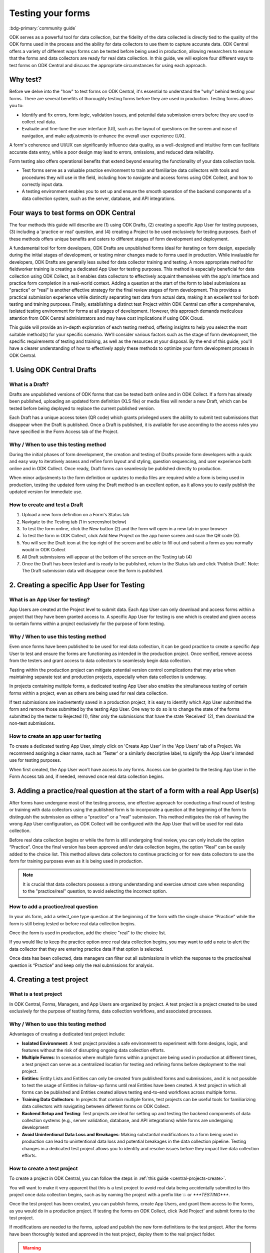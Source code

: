Testing your forms
===================

.. article-info::
    :avatar: /img/authors/xing.jpg
    :avatar-link: https://www.researchpro.global/blog/categories/odk
    :avatar-outline: muted
    :author: Xing Brew, ResearchPro
    :date: Nov 16, 2023
    :read-time: 14 min read
    
:bdg-primary:`community guide`

ODK serves as a powerful tool for data collection, but the fidelity of the data collected is directly tied to the quality of the ODK forms used in the process and the ability for data collectors to use them to capture accurate data. ODK Central offers a variety of different ways forms can be tested before being used in production, allowing researchers to ensure that the forms and data collectors are ready for real data collection. In this guide, we will explore four different ways to test forms on ODK Central and discuss the appropriate circumstances for using each approach.

Why test?
----------
Before we delve into the "how" to test forms on ODK Central, it's essential to understand the "why" behind testing your forms. There are several benefits of thoroughly testing forms before they are used in production. Testing forms allows you to:

* Identify and fix errors, form logic, validation issues, and potential data submission errors before they are used to collect real data.
* Evaluate and fine-tune the user interface (UI), such as the layout of questions on the screen and ease of navigation, and make adjustments to enhance the overall user experience (UX).

A form's coherence and UI/UX can significantly influence data quality, as a well-designed and intuitive form can facilitate accurate data entry, while a poor design may lead to errors, omissions, and reduced data reliability. 

Form testing also offers operational benefits that extend beyond ensuring the functionality of your data collection tools.

* Test forms serve as a valuable practice environment to train and familiarize data collectors with tools and procedures they will use in the field, including how to navigate and access forms using ODK Collect, and how to correctly input data.
* A testing environment enables you to set up and ensure the smooth operation of the backend components of a data collection system, such as the server, database, and API integrations. 

Four ways to test forms on ODK Central
----------------------------------------

The four methods this guide will describe are (1) using ODK Drafts, (2) creating a specific App User for testing purposes, (3) including a 'practice or real' question, and (4) creating a Project to be used exclusively for testing purposes. Each of these methods offers unique benefits and caters to different stages of form development and deployment.

A fundamental tool for form developers, ODK Drafts are unpublished forms ideal for iterating on form design, especially during the initial stages of development, or testing minor changes made to forms used in production. While invaluable for developers, ODK Drafts are generally less suited for data collector training and testing. A more appropriate method for fieldworker training is creating a dedicated App User for testing purposes. This method is especially beneficial for data collection using ODK Collect, as it enables data collectors to effectively acquaint themselves with the app's interface and practice form completion in a real-world context. Adding a question at the start of the form to label submissions as "practice" or "real" is another effective strategy for the final review stages of form development. This provides a practical submission experience while distinctly separating test data from actual data, making it an excellent tool for both testing and training purposes. Finally, establishing a distinct test Project within ODK Central can offer a comprehensive, isolated testing environment for forms at all stages of development. However, this approach demands meticulous attention from ODK Central administrators and may have cost implications if using ODK Cloud.

This guide will provide an in-depth exploration of each testing method, offering insights to help you select the most suitable method(s) for your specific scenario. We'll consider various factors such as the stage of form development, the specific requirements of testing and training, as well as the resources at your disposal. By the end of this guide, you'll have a clearer understanding of how to effectively apply these methods to optimize your form development process in ODK Central.

1. Using ODK Central Drafts
----------------------------

What is a Draft?
~~~~~~~~~~~~~~~~~
Drafts are unpublished versions of ODK forms that can be tested both online and in ODK Collect. If a form has already been published, uploading an updated form definition (XLS file) or media files will render a new Draft, which can be tested before being deployed to replace the current published version. 

Each Draft has a unique access token (QR code) which grants privileged users the ability to submit test submissions that disappear when the Draft is published. Once a Draft is published, it is available for use according to the access rules you have specified in the Form Access tab of the Project.

Why / When to use this testing method
~~~~~~~~~~~~~~~~~~~~~~~~~~~~~~~~~~~~~~
During the initial phases of form development, the creation and testing of Drafts provide form developers with a quick and easy way to iteratively assess and refine form layout and styling, question sequencing, and user experience both online and in ODK Collect. Once ready, Draft forms can seamlessly be published directly to production. 

When minor adjustments to the form definition or updates to media files are required while a form is being used in production, testing the updated form using the Draft method is an excellent option, as it allows you to easily publish the updated version for immediate use. 

How to create and test a Draft
~~~~~~~~~~~~~~~~~~~~~~~~~~~~~~~

#. Upload a new form definition on a Form's Status tab

#. Navigate to the Testing tab (1 in screenshot below)
#. To test the form online, click the New button (2) and the form will open in a new tab in your browser
#. To test the form in ODK Collect, click Add New Project on the app home screen and scan the QR code (3). 
#. You will see the Draft icon at the top right of the screen and be able to fill out and submit a form as you normally would in ODK Collect
#. All Draft submissions will appear at the bottom of the screen on the Testing tab (4) 

#. Once the Draft has been tested and is ready to be published, return to the Status tab and click ‘Publish Draft’. Note: The Draft submission data will disappear once the form is published. 

2. Creating a specific App User for Testing
----------------------------------------------

What is an App User for testing?
~~~~~~~~~~~~~~~~~~~~~~~~~~~~~~~~
App Users are created at the Project level to submit data. Each App User can only download and access forms within a project that they have been granted access to. A specific App User for testing is one which is created and given access to certain forms within a project exclusively for the purpose of form testing.

Why / When to use this testing method
~~~~~~~~~~~~~~~~~~~~~~~~~~~~~~~~~~~~~~
Even once forms have been published to be used for real data collection, it can be good practice to create a specific App User to test and ensure the forms are functioning as intended in the production project. Once verified, remove access from the testers and grant access to data collectors to seamlessly begin data collection. 

Testing within the production project can mitigate potential version control complications that may arise when maintaining separate test and production projects, especially when data collection is underway. 

In projects containing multiple forms, a dedicated testing App User also enables the simultaneous testing of certain forms within a project, even as others are being used for real data collection. 

If test submissions are inadvertently saved in a production project, it is easy to identify which App User submitted the form and remove those submitted by the testing App User. One way to do so is to change the state of the forms submitted by the tester to Rejected (1), filter only the submissions that have the state ‘Received’ (2), then download the non-test submissions. 

How to create an app user for testing 
~~~~~~~~~~~~~~~~~~~~~~~~~~~~~~~~~~~~~~
To create a dedicated testing App User, simply click on 'Create App User' in the 'App Users' tab of a Project. We recommend assigning a clear name, such as 'Tester' or a similarly descriptive label, to signify the App User's intended use for testing purposes.

When first created, the App User won’t have access to any forms. Access can be granted to the testing App User in the Form Access tab and, if needed, removed once real data collection begins. 

.. seealso:: 

    :ref:`Managing App Users <central-users-app-overview>`

3. Adding a practice/real question at the start of a form with a real App User(s)
--------------------------------------------------------------------------------------

After forms have undergone most of the testing process, one effective approach for conducting a final round of testing or training with data collectors using the published form is to incorporate a question at the beginning of the form to distinguish the submission as either a "practice" or a "real" submission. This method mitigates the risk of having the wrong App User configuration, as ODK Collect will be configured with the App User that will be used for real data collection. 

Before real data collection begins or while the form is still undergoing final review, you can only include the option “Practice”. Once the final version has been approved and/or data collection begins, the option “Real” can be easily added to the choice list. This method allows data collectors to continue practicing or for new data collectors to use the form for training purposes even as it is being used in production. 

.. note::
    
    It is crucial that data collectors possess a strong understanding and exercise utmost care when responding to the "practice/real" question, to avoid selecting the incorrect option. 

How to add a practice/real question
~~~~~~~~~~~~~~~~~~~~~~~~~~~~~~~~~~~~~~
In your xls form, add a select_one type question at the beginning of the form with the single choice “Practice” while the form is still being tested or before real data collection begins.

Once the form is used in production, add the choice "real" to the choice list.

If you would like to keep the practice option once real data collection begins, you may want to add a note to alert the data collector that they are entering practice data if that option is selected.

Once data has been collected, data managers can filter out all submissions in which the response to the practice/real question is “Practice” and keep only the real submissions for analysis.

4. Creating a test project
---------------------------
What is a test project
~~~~~~~~~~~~~~~~~~~~~~~~~~~
In ODK Central, Forms, Managers, and App Users are organized by project. A test project is a project created to be used exclusively for the purpose of testing forms, data collection workflows, and associated processes. 

Why / When to use this testing method
~~~~~~~~~~~~~~~~~~~~~~~~~~~~~~~~~~~~~~~
Advantages of creating a dedicated test project include:

* **Isolated Environment**: A test project provides a safe environment to experiment with form designs, logic, and features without the risk of disrupting ongoing data collection efforts.
* **Multiple Forms**: In scenarios where multiple forms within a project are being used in production at different times, a test project can serve as a centralized location for testing and refining forms before deployment to the real project.
* **Entities**: Entity Lists and Entities can only be created from published forms and submissions, and it is not possible to test the usage of Entities in follow-up forms until real Entities have been created. A test project in which all forms can be published and Entities created allows testing end-to-end workflows across multiple forms. 
* **Training Data Collectors**: In projects that contain multiple forms, test projects can be useful tools for familiarizing data collectors with navigating between different forms on ODK Collect.
* **Backend Setup and Testing**: Test projects are ideal for setting up and testing the backend components of data collection systems (e.g., server validation, database, and API integrations) while forms are undergoing development
* **Avoid Unintentional Data Loss and Breakages**: Making substantial modifications to a form being used in production can lead to unintentional data loss and potential breakages in the data collection pipeline. Testing changes in a dedicated test project allows you to identify and resolve issues before they impact live data collection efforts.

How to create a test project
~~~~~~~~~~~~~~~~~~~~~~~~~~~~~~
To create a project in ODK Central, you can follow the steps in :ref:`this guide <central-projects-create>`. 

You will want to make it very apparent that this is a test project to avoid real data being accidentally submitted to this project once data collection begins, such as by naming the project with a prefix like 💥 or `***TESTING***`. 

Once the test project has been created, you can publish forms, create App Users, and grant them access to the forms, as you would do in a production project. If testing the forms on ODK Collect, click ‘Add Project’ and submit forms to the test project. 

If modifications are needed to the forms, upload and publish the new form definitions to the test project. After the forms have been thoroughly tested and approved in the test project, deploy them to the real project folder. 

.. warning::
    When testing forms using a test project, it’s important to ensure data collectors do not accidentally submit real data. Some suggestions to avoid this include:

    * Adding a prefix like `***TESTING***` or 💥 to the project name to clearly indicate it as being a test project
    * Deleting the test project in ODK Collect before configuring the real one
    * Changing a form to the ``closed`` state when migrating it to the real project
    * Removing access for the App User(s) once real data collection begins

Summary
---------
This table outlines suitable scenarios for each of the testing methods described above, specific form elements and features to test in each approach, and key considerations to be mindful of during their application.

+--------------------------------------------------+--------------------------------------------------------------+--------------------------------------------------------------------------------------------------------------------------------------------+----------------------------------------------------------------------------------------------------------------------------------+-----------------------------------------------------------------------------------------------------------------------+
|                                                  | ODK Drafts                                                   | App User                                                                                                                                   | Practice vs Real Question                                                                                                        | Test Project                                                                                                          |
+==================================================+==============================================================+============================================================================================================================================+==================================================================================================================================+=======================================================================================================================+
| Most useful for                                  | Form developers to iterate quickly                           | * Testing user interface and flow                                                                                                          | * Data collector training                                                                                                        | * Backend set up (e.g., server validation, database, and API integrations) for multi-form projects                    |
|                                                  |                                                              | * Data collector training                                                                                                                  | * Allowing data collectors to continue training while form used in production                                                    | * Testing Entities                                                                                                    |
+--------------------------------------------------+--------------------------------------------------------------+--------------------------------------------------------------------------------------------------------------------------------------------+----------------------------------------------------------------------------------------------------------------------------------+-----------------------------------------------------------------------------------------------------------------------+
| Stage of form development / testing              | Initial stages of form development                           | Later stages of form development (once forms have undergone initial testing and structural and content-related issues have been addressed) | Final stages of form development, prior to and after deployment to production                                                    | All stages of form development and testing                                                                            |
+--------------------------------------------------+--------------------------------------------------------------+--------------------------------------------------------------------------------------------------------------------------------------------+----------------------------------------------------------------------------------------------------------------------------------+-----------------------------------------------------------------------------------------------------------------------+
| What to test                                     | * Relevance and conditionals work as needed                  | * Overall flow and grouping of questions on each screen                                                                                    | * Final verification that forms are error-free                                                                                   | * Backend components of data pipeline working correctly                                                               |
|                                                  | * Choice lists are accurate and complete                     | * Form navigation is intuitive and optimized                                                                                               | * There are no issues with saving and submitting forms to the server                                                             | * Data collectors are comfortable navigating between various forms in a Project                                       |
|                                                  | * Metadata/external files are correctly formatted            | * Forms can be saved and submitted without issue                                                                                           | * ODK Collect is being correctly synced to the server                                                                            | * Testing significant changes made to a form already being used in production to ensure no breakages in data pipeline |
|                                                  | * Questions are ordered correctly and free of typos          | * Data collectors are comfortable using the form and inputting data correctly                                                              | * Data collectors are comfortable using the form and inputting data correctly                                                    |                                                                                                                       |
|                                                  | * Text style and formatting (e.g., font size, color)         | * Data collectors are comfortable navigating between various forms in a Project                                                            | * Data collectors are comfortable using the form in a real life setting                                                          |                                                                                                                       |
|                                                  | * If using media, audio and visual elements are working well | * Backend structure of the dataset looks good                                                                                              | * Backend structure of dataset looks good                                                                                        |                                                                                                                       |
|                                                  | * Repeat groups are behaving properly                        |                                                                                                                                            |                                                                                                                                  |                                                                                                                       |
|                                                  | * Calculate fields and constraints are working as needed     |                                                                                                                                            |                                                                                                                                  |                                                                                                                       |
|                                                  | * Required fields are correctly marked                       |                                                                                                                                            |                                                                                                                                  |                                                                                                                       |
+--------------------------------------------------+--------------------------------------------------------------+--------------------------------------------------------------------------------------------------------------------------------------------+----------------------------------------------------------------------------------------------------------------------------------+-----------------------------------------------------------------------------------------------------------------------+
| Important to keep in mind when using this method |                                                              | Removing access for testing App Users once real data collection begins can prevent test data from being unintentionally submitted          | Data collectors must be very careful when selecting 'Real' vs. 'Practice', as all form submissions will be stored in one dataset | Ensure devices and ODK Collect are configured correctly and data collectors do not submit real data to test project   |
+--------------------------------------------------+--------------------------------------------------------------+--------------------------------------------------------------------------------------------------------------------------------------------+----------------------------------------------------------------------------------------------------------------------------------+-----------------------------------------------------------------------------------------------------------------------+
